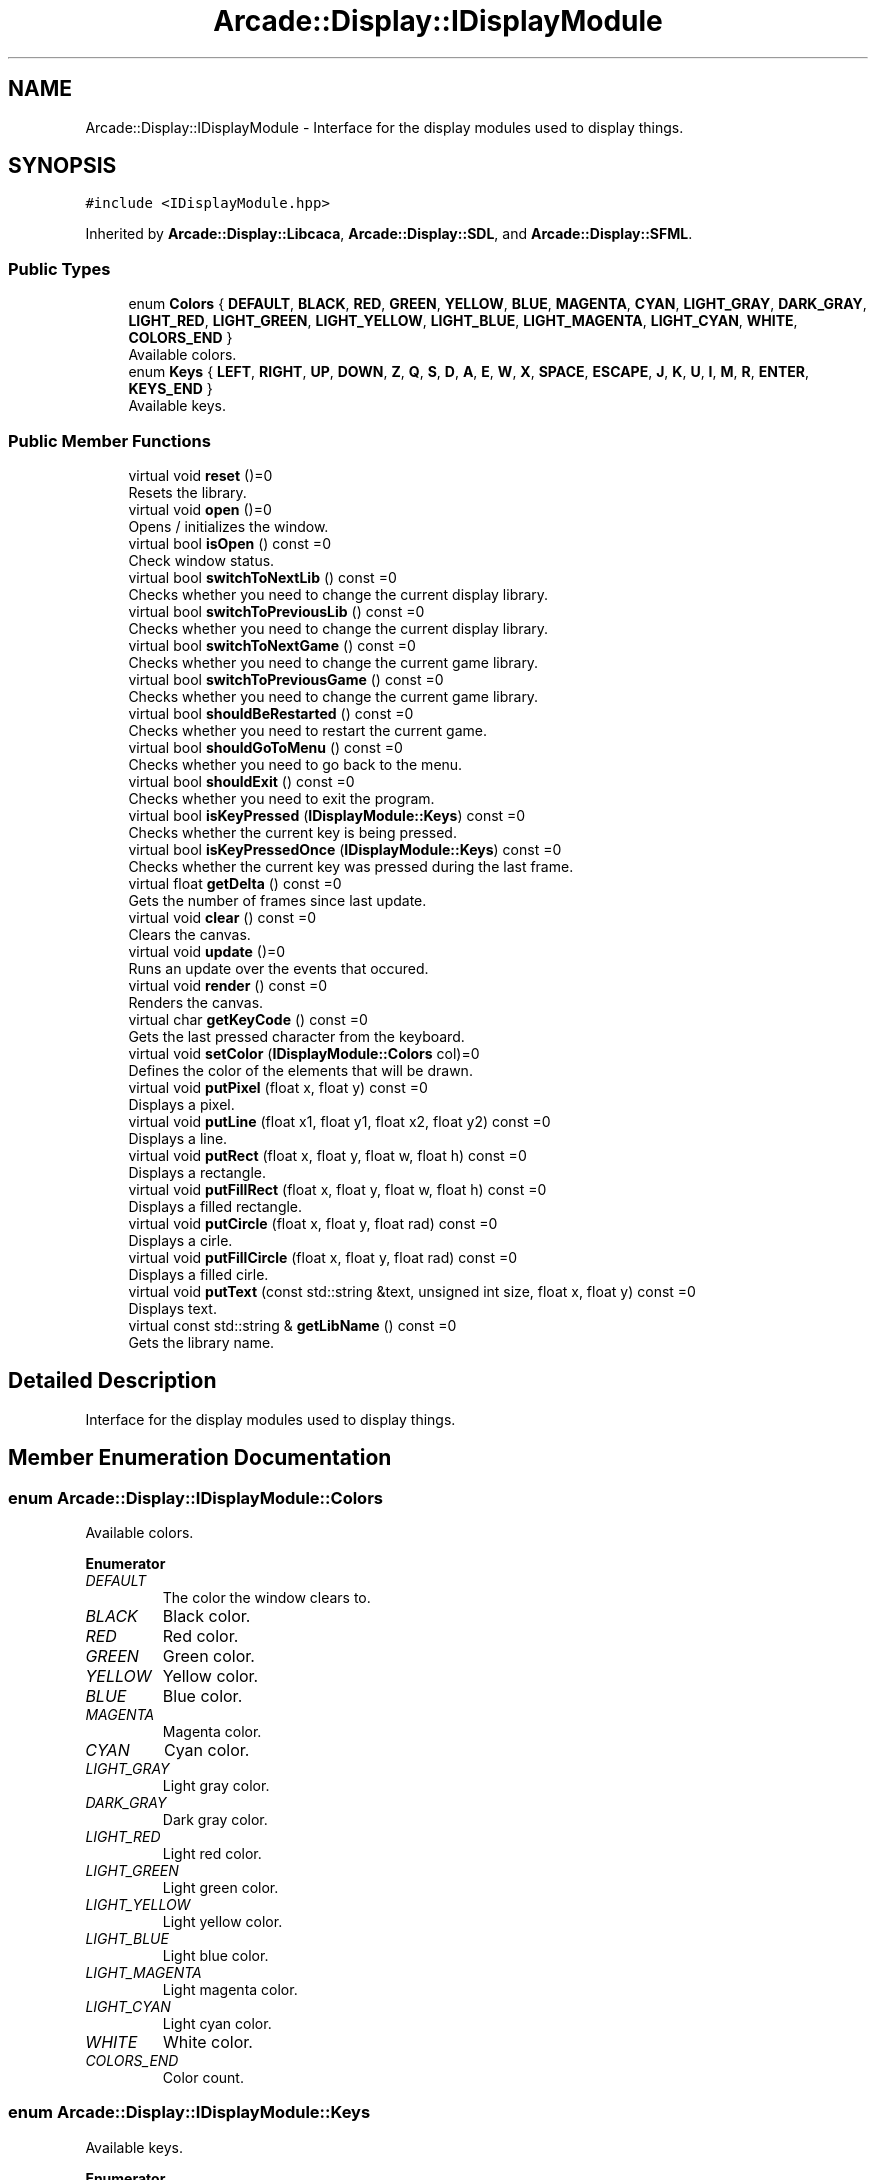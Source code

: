 .TH "Arcade::Display::IDisplayModule" 3 "Fri Mar 27 2020" "Version 1.0" "Arcade" \" -*- nroff -*-
.ad l
.nh
.SH NAME
Arcade::Display::IDisplayModule \- Interface for the display modules used to display things\&.  

.SH SYNOPSIS
.br
.PP
.PP
\fC#include <IDisplayModule\&.hpp>\fP
.PP
Inherited by \fBArcade::Display::Libcaca\fP, \fBArcade::Display::SDL\fP, and \fBArcade::Display::SFML\fP\&.
.SS "Public Types"

.in +1c
.ti -1c
.RI "enum \fBColors\fP { \fBDEFAULT\fP, \fBBLACK\fP, \fBRED\fP, \fBGREEN\fP, \fBYELLOW\fP, \fBBLUE\fP, \fBMAGENTA\fP, \fBCYAN\fP, \fBLIGHT_GRAY\fP, \fBDARK_GRAY\fP, \fBLIGHT_RED\fP, \fBLIGHT_GREEN\fP, \fBLIGHT_YELLOW\fP, \fBLIGHT_BLUE\fP, \fBLIGHT_MAGENTA\fP, \fBLIGHT_CYAN\fP, \fBWHITE\fP, \fBCOLORS_END\fP }"
.br
.RI "Available colors\&. "
.ti -1c
.RI "enum \fBKeys\fP { \fBLEFT\fP, \fBRIGHT\fP, \fBUP\fP, \fBDOWN\fP, \fBZ\fP, \fBQ\fP, \fBS\fP, \fBD\fP, \fBA\fP, \fBE\fP, \fBW\fP, \fBX\fP, \fBSPACE\fP, \fBESCAPE\fP, \fBJ\fP, \fBK\fP, \fBU\fP, \fBI\fP, \fBM\fP, \fBR\fP, \fBENTER\fP, \fBKEYS_END\fP }"
.br
.RI "Available keys\&. "
.in -1c
.SS "Public Member Functions"

.in +1c
.ti -1c
.RI "virtual void \fBreset\fP ()=0"
.br
.RI "Resets the library\&. "
.ti -1c
.RI "virtual void \fBopen\fP ()=0"
.br
.RI "Opens / initializes the window\&. "
.ti -1c
.RI "virtual bool \fBisOpen\fP () const =0"
.br
.RI "Check window status\&. "
.ti -1c
.RI "virtual bool \fBswitchToNextLib\fP () const =0"
.br
.RI "Checks whether you need to change the current display library\&. "
.ti -1c
.RI "virtual bool \fBswitchToPreviousLib\fP () const =0"
.br
.RI "Checks whether you need to change the current display library\&. "
.ti -1c
.RI "virtual bool \fBswitchToNextGame\fP () const =0"
.br
.RI "Checks whether you need to change the current game library\&. "
.ti -1c
.RI "virtual bool \fBswitchToPreviousGame\fP () const =0"
.br
.RI "Checks whether you need to change the current game library\&. "
.ti -1c
.RI "virtual bool \fBshouldBeRestarted\fP () const =0"
.br
.RI "Checks whether you need to restart the current game\&. "
.ti -1c
.RI "virtual bool \fBshouldGoToMenu\fP () const =0"
.br
.RI "Checks whether you need to go back to the menu\&. "
.ti -1c
.RI "virtual bool \fBshouldExit\fP () const =0"
.br
.RI "Checks whether you need to exit the program\&. "
.ti -1c
.RI "virtual bool \fBisKeyPressed\fP (\fBIDisplayModule::Keys\fP) const =0"
.br
.RI "Checks whether the current key is being pressed\&. "
.ti -1c
.RI "virtual bool \fBisKeyPressedOnce\fP (\fBIDisplayModule::Keys\fP) const =0"
.br
.RI "Checks whether the current key was pressed during the last frame\&. "
.ti -1c
.RI "virtual float \fBgetDelta\fP () const =0"
.br
.RI "Gets the number of frames since last update\&. "
.ti -1c
.RI "virtual void \fBclear\fP () const =0"
.br
.RI "Clears the canvas\&. "
.ti -1c
.RI "virtual void \fBupdate\fP ()=0"
.br
.RI "Runs an update over the events that occured\&. "
.ti -1c
.RI "virtual void \fBrender\fP () const =0"
.br
.RI "Renders the canvas\&. "
.ti -1c
.RI "virtual char \fBgetKeyCode\fP () const =0"
.br
.RI "Gets the last pressed character from the keyboard\&. "
.ti -1c
.RI "virtual void \fBsetColor\fP (\fBIDisplayModule::Colors\fP col)=0"
.br
.RI "Defines the color of the elements that will be drawn\&. "
.ti -1c
.RI "virtual void \fBputPixel\fP (float x, float y) const =0"
.br
.RI "Displays a pixel\&. "
.ti -1c
.RI "virtual void \fBputLine\fP (float x1, float y1, float x2, float y2) const =0"
.br
.RI "Displays a line\&. "
.ti -1c
.RI "virtual void \fBputRect\fP (float x, float y, float w, float h) const =0"
.br
.RI "Displays a rectangle\&. "
.ti -1c
.RI "virtual void \fBputFillRect\fP (float x, float y, float w, float h) const =0"
.br
.RI "Displays a filled rectangle\&. "
.ti -1c
.RI "virtual void \fBputCircle\fP (float x, float y, float rad) const =0"
.br
.RI "Displays a cirle\&. "
.ti -1c
.RI "virtual void \fBputFillCircle\fP (float x, float y, float rad) const =0"
.br
.RI "Displays a filled cirle\&. "
.ti -1c
.RI "virtual void \fBputText\fP (const std::string &text, unsigned int size, float x, float y) const =0"
.br
.RI "Displays text\&. "
.ti -1c
.RI "virtual const std::string & \fBgetLibName\fP () const =0"
.br
.RI "Gets the library name\&. "
.in -1c
.SH "Detailed Description"
.PP 
Interface for the display modules used to display things\&. 
.SH "Member Enumeration Documentation"
.PP 
.SS "enum \fBArcade::Display::IDisplayModule::Colors\fP"

.PP
Available colors\&. 
.PP
\fBEnumerator\fP
.in +1c
.TP
\fB\fIDEFAULT \fP\fP
The color the window clears to\&. 
.TP
\fB\fIBLACK \fP\fP
Black color\&. 
.TP
\fB\fIRED \fP\fP
Red color\&. 
.TP
\fB\fIGREEN \fP\fP
Green color\&. 
.TP
\fB\fIYELLOW \fP\fP
Yellow color\&. 
.TP
\fB\fIBLUE \fP\fP
Blue color\&. 
.TP
\fB\fIMAGENTA \fP\fP
Magenta color\&. 
.TP
\fB\fICYAN \fP\fP
Cyan color\&. 
.TP
\fB\fILIGHT_GRAY \fP\fP
Light gray color\&. 
.TP
\fB\fIDARK_GRAY \fP\fP
Dark gray color\&. 
.TP
\fB\fILIGHT_RED \fP\fP
Light red color\&. 
.TP
\fB\fILIGHT_GREEN \fP\fP
Light green color\&. 
.TP
\fB\fILIGHT_YELLOW \fP\fP
Light yellow color\&. 
.TP
\fB\fILIGHT_BLUE \fP\fP
Light blue color\&. 
.TP
\fB\fILIGHT_MAGENTA \fP\fP
Light magenta color\&. 
.TP
\fB\fILIGHT_CYAN \fP\fP
Light cyan color\&. 
.TP
\fB\fIWHITE \fP\fP
White color\&. 
.TP
\fB\fICOLORS_END \fP\fP
Color count\&. 
.SS "enum \fBArcade::Display::IDisplayModule::Keys\fP"

.PP
Available keys\&. 
.PP
\fBEnumerator\fP
.in +1c
.TP
\fB\fILEFT \fP\fP
Left key\&. 
.TP
\fB\fIRIGHT \fP\fP
Right key\&. 
.TP
\fB\fIUP \fP\fP
Up key\&. 
.TP
\fB\fIDOWN \fP\fP
Down key\&. 
.TP
\fB\fIZ \fP\fP
Z key\&. 
.TP
\fB\fIQ \fP\fP
Q key\&. 
.TP
\fB\fIS \fP\fP
S key\&. 
.TP
\fB\fID \fP\fP
D key\&. 
.TP
\fB\fIA \fP\fP
A key\&. 
.TP
\fB\fIE \fP\fP
E key\&. 
.TP
\fB\fIW \fP\fP
W key\&. 
.TP
\fB\fIX \fP\fP
X key\&. 
.TP
\fB\fISPACE \fP\fP
Space key\&. 
.TP
\fB\fIESCAPE \fP\fP
Escape key\&. 
.TP
\fB\fIJ \fP\fP
J key\&. 
.TP
\fB\fIK \fP\fP
K key\&. 
.TP
\fB\fIU \fP\fP
U key\&. 
.TP
\fB\fII \fP\fP
I key\&. 
.TP
\fB\fIM \fP\fP
M key\&. 
.TP
\fB\fIR \fP\fP
R key\&. 
.TP
\fB\fIENTER \fP\fP
Return key\&. 
.TP
\fB\fIKEYS_END \fP\fP
Key count\&. 
.SH "Member Function Documentation"
.PP 
.SS "virtual float Arcade::Display::IDisplayModule::getDelta () const\fC [pure virtual]\fP"

.PP
Gets the number of frames since last update\&. 
.PP
\fBReturns:\fP
.RS 4
float Frame count 
.RE
.PP

.PP
Implemented in \fBArcade::Display::SDL\fP, \fBArcade::Display::Libcaca\fP, and \fBArcade::Display::SFML\fP\&.
.SS "virtual char Arcade::Display::IDisplayModule::getKeyCode () const\fC [pure virtual]\fP"

.PP
Gets the last pressed character from the keyboard\&. 
.PP
\fBReturns:\fP
.RS 4
\\0 if nothing was pressed, \\b if backspace was pressed, \\n if return was pressed, otherwise, a character\&. 
.RE
.PP

.PP
Implemented in \fBArcade::Display::SDL\fP, \fBArcade::Display::Libcaca\fP, and \fBArcade::Display::SFML\fP\&.
.SS "virtual const std::string& Arcade::Display::IDisplayModule::getLibName () const\fC [pure virtual]\fP"

.PP
Gets the library name\&. 
.PP
\fBReturns:\fP
.RS 4
The library's name 
.RE
.PP

.PP
Implemented in \fBArcade::Display::SDL\fP, \fBArcade::Display::Libcaca\fP, and \fBArcade::Display::SFML\fP\&.
.SS "virtual bool Arcade::Display::IDisplayModule::isKeyPressed (\fBIDisplayModule::Keys\fP) const\fC [pure virtual]\fP"

.PP
Checks whether the current key is being pressed\&. 
.PP
\fBReturns:\fP
.RS 4
true Key is pressed 
.PP
false Key is not pressed 
.RE
.PP

.PP
Implemented in \fBArcade::Display::SDL\fP, \fBArcade::Display::Libcaca\fP, and \fBArcade::Display::SFML\fP\&.
.SS "virtual bool Arcade::Display::IDisplayModule::isKeyPressedOnce (\fBIDisplayModule::Keys\fP) const\fC [pure virtual]\fP"

.PP
Checks whether the current key was pressed during the last frame\&. 
.PP
\fBReturns:\fP
.RS 4
true Key is pressed 
.PP
false Key is not pressed 
.RE
.PP

.PP
Implemented in \fBArcade::Display::SDL\fP, \fBArcade::Display::Libcaca\fP, and \fBArcade::Display::SFML\fP\&.
.SS "virtual bool Arcade::Display::IDisplayModule::isOpen () const\fC [pure virtual]\fP"

.PP
Check window status\&. 
.PP
\fBReturns:\fP
.RS 4
true Window is open 
.PP
false Window is closed 
.RE
.PP

.PP
Implemented in \fBArcade::Display::SDL\fP, \fBArcade::Display::Libcaca\fP, and \fBArcade::Display::SFML\fP\&.
.SS "virtual void Arcade::Display::IDisplayModule::putCircle (float x, float y, float rad) const\fC [pure virtual]\fP"

.PP
Displays a cirle\&. 
.PP
\fBParameters:\fP
.RS 4
\fIx\fP X coordinates 
.br
\fIy\fP Y coordinates 
.br
\fIrad\fP Radius of the circle 
.RE
.PP

.PP
Implemented in \fBArcade::Display::SDL\fP, \fBArcade::Display::Libcaca\fP, and \fBArcade::Display::SFML\fP\&.
.SS "virtual void Arcade::Display::IDisplayModule::putFillCircle (float x, float y, float rad) const\fC [pure virtual]\fP"

.PP
Displays a filled cirle\&. 
.PP
\fBParameters:\fP
.RS 4
\fIx\fP X coordinates 
.br
\fIy\fP Y coordinates 
.br
\fIrad\fP Radius of the circle 
.RE
.PP

.PP
Implemented in \fBArcade::Display::SDL\fP, \fBArcade::Display::Libcaca\fP, and \fBArcade::Display::SFML\fP\&.
.SS "virtual void Arcade::Display::IDisplayModule::putFillRect (float x, float y, float w, float h) const\fC [pure virtual]\fP"

.PP
Displays a filled rectangle\&. 
.PP
\fBParameters:\fP
.RS 4
\fIx\fP X coordinates 
.br
\fIy\fP Y coordinates 
.br
\fIw\fP Width of the rectangle 
.br
\fIh\fP Height of the rectangle 
.RE
.PP

.PP
Implemented in \fBArcade::Display::SDL\fP, \fBArcade::Display::Libcaca\fP, and \fBArcade::Display::SFML\fP\&.
.SS "virtual void Arcade::Display::IDisplayModule::putLine (float x1, float y1, float x2, float y2) const\fC [pure virtual]\fP"

.PP
Displays a line\&. 
.PP
\fBParameters:\fP
.RS 4
\fIx1\fP X coordinates for the first point 
.br
\fIy1\fP Y coordinates for the first point 
.br
\fIx2\fP X coordinates for the second point 
.br
\fIy2\fP Y coordinates for the second point 
.RE
.PP

.PP
Implemented in \fBArcade::Display::SDL\fP, \fBArcade::Display::Libcaca\fP, and \fBArcade::Display::SFML\fP\&.
.SS "virtual void Arcade::Display::IDisplayModule::putPixel (float x, float y) const\fC [pure virtual]\fP"

.PP
Displays a pixel\&. 
.PP
\fBParameters:\fP
.RS 4
\fIx\fP X coordinates 
.br
\fIy\fP Y coordinates 
.RE
.PP

.PP
Implemented in \fBArcade::Display::SDL\fP, \fBArcade::Display::Libcaca\fP, and \fBArcade::Display::SFML\fP\&.
.SS "virtual void Arcade::Display::IDisplayModule::putRect (float x, float y, float w, float h) const\fC [pure virtual]\fP"

.PP
Displays a rectangle\&. 
.PP
\fBParameters:\fP
.RS 4
\fIx\fP X coordinates 
.br
\fIy\fP Y coordinates 
.br
\fIw\fP Width of the rectangle 
.br
\fIh\fP Height of the rectangle 
.RE
.PP

.PP
Implemented in \fBArcade::Display::SDL\fP, \fBArcade::Display::Libcaca\fP, and \fBArcade::Display::SFML\fP\&.
.SS "virtual void Arcade::Display::IDisplayModule::putText (const std::string & text, unsigned int size, float x, float y) const\fC [pure virtual]\fP"

.PP
Displays text\&. 
.PP
\fBParameters:\fP
.RS 4
\fItext\fP The text content 
.br
\fIsize\fP The text size 
.br
\fIx\fP X coordinates 
.br
\fIy\fP Y coordinates 
.RE
.PP

.PP
Implemented in \fBArcade::Display::SDL\fP, \fBArcade::Display::Libcaca\fP, and \fBArcade::Display::SFML\fP\&.
.SS "virtual void Arcade::Display::IDisplayModule::setColor (\fBIDisplayModule::Colors\fP col)\fC [pure virtual]\fP"

.PP
Defines the color of the elements that will be drawn\&. 
.PP
\fBParameters:\fP
.RS 4
\fIcol\fP The color 
.RE
.PP

.PP
Implemented in \fBArcade::Display::SDL\fP, \fBArcade::Display::Libcaca\fP, and \fBArcade::Display::SFML\fP\&.
.SS "virtual bool Arcade::Display::IDisplayModule::shouldBeRestarted () const\fC [pure virtual]\fP"

.PP
Checks whether you need to restart the current game\&. 
.PP
\fBReturns:\fP
.RS 4
true Restart the game 
.PP
false Do nothing 
.RE
.PP

.PP
Implemented in \fBArcade::Display::SDL\fP, \fBArcade::Display::Libcaca\fP, and \fBArcade::Display::SFML\fP\&.
.SS "virtual bool Arcade::Display::IDisplayModule::shouldExit () const\fC [pure virtual]\fP"

.PP
Checks whether you need to exit the program\&. 
.PP
\fBReturns:\fP
.RS 4
true Exit the program 
.PP
false Do nothing 
.RE
.PP

.PP
Implemented in \fBArcade::Display::SDL\fP, \fBArcade::Display::Libcaca\fP, and \fBArcade::Display::SFML\fP\&.
.SS "virtual bool Arcade::Display::IDisplayModule::shouldGoToMenu () const\fC [pure virtual]\fP"

.PP
Checks whether you need to go back to the menu\&. 
.PP
\fBReturns:\fP
.RS 4
true Go back to menu 
.PP
false Do nothing 
.RE
.PP

.PP
Implemented in \fBArcade::Display::SDL\fP, \fBArcade::Display::Libcaca\fP, and \fBArcade::Display::SFML\fP\&.
.SS "virtual bool Arcade::Display::IDisplayModule::switchToNextGame () const\fC [pure virtual]\fP"

.PP
Checks whether you need to change the current game library\&. 
.PP
\fBReturns:\fP
.RS 4
true Switch to next available library 
.PP
false Do nothing 
.RE
.PP

.PP
Implemented in \fBArcade::Display::SDL\fP, \fBArcade::Display::Libcaca\fP, and \fBArcade::Display::SFML\fP\&.
.SS "virtual bool Arcade::Display::IDisplayModule::switchToNextLib () const\fC [pure virtual]\fP"

.PP
Checks whether you need to change the current display library\&. 
.PP
\fBReturns:\fP
.RS 4
true Switch to next available library 
.PP
false Do nothing 
.RE
.PP

.PP
Implemented in \fBArcade::Display::SDL\fP, \fBArcade::Display::Libcaca\fP, and \fBArcade::Display::SFML\fP\&.
.SS "virtual bool Arcade::Display::IDisplayModule::switchToPreviousGame () const\fC [pure virtual]\fP"

.PP
Checks whether you need to change the current game library\&. 
.PP
\fBReturns:\fP
.RS 4
true Switch to previous available library 
.PP
false Do nothing 
.RE
.PP

.PP
Implemented in \fBArcade::Display::SDL\fP, \fBArcade::Display::Libcaca\fP, and \fBArcade::Display::SFML\fP\&.
.SS "virtual bool Arcade::Display::IDisplayModule::switchToPreviousLib () const\fC [pure virtual]\fP"

.PP
Checks whether you need to change the current display library\&. 
.PP
\fBReturns:\fP
.RS 4
true Switch to previous available library 
.PP
false Do nothing 
.RE
.PP

.PP
Implemented in \fBArcade::Display::SDL\fP, \fBArcade::Display::Libcaca\fP, and \fBArcade::Display::SFML\fP\&.

.SH "Author"
.PP 
Generated automatically by Doxygen for Arcade from the source code\&.
